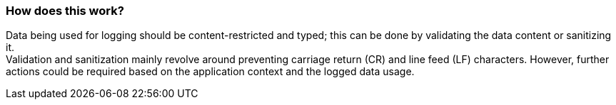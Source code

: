 === How does this work?

Data being used for logging should be content-restricted and typed; this can be done by validating the data content or sanitizing it. +
Validation and sanitization mainly revolve around preventing carriage return (CR) and line feed (LF) characters. However, further actions could be required based on the application context and the logged data usage.